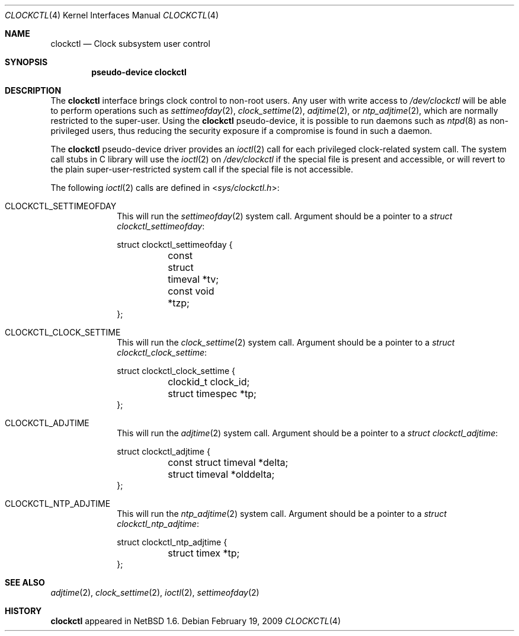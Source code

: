 .\"	clockctl.4,v 1.8 2010/03/22 18:58:31 joerg Exp
.\"
.\" Copyright (c) 2001 The NetBSD Foundation, Inc.
.\" All rights reserved.
.\"
.\" This code is derived from software contributed to The NetBSD Foundation
.\" by Emmanuel Dreyfus.
.\"
.\" Redistribution and use in source and binary forms, with or without
.\" modification, are permitted provided that the following conditions
.\" are met:
.\" 1. Redistributions of source code must retain the above copyright
.\"    notice, this list of conditions and the following disclaimer.
.\" 2. Redistributions in binary form must reproduce the above copyright
.\"    notice, this list of conditions and the following disclaimer in the
.\"    documentation and/or other materials provided with the distribution.
.\"
.\" THIS SOFTWARE IS PROVIDED BY THE NETBSD FOUNDATION, INC. AND CONTRIBUTORS
.\" ``AS IS'' AND ANY EXPRESS OR IMPLIED WARRANTIES, INCLUDING, BUT NOT LIMITED
.\" TO, THE IMPLIED WARRANTIES OF MERCHANTABILITY AND FITNESS FOR A PARTICULAR
.\" PURPOSE ARE DISCLAIMED.  IN NO EVENT SHALL THE FOUNDATION OR CONTRIBUTORS
.\" BE LIABLE FOR ANY DIRECT, INDIRECT, INCIDENTAL, SPECIAL, EXEMPLARY, OR
.\" CONSEQUENTIAL DAMAGES (INCLUDING, BUT NOT LIMITED TO, PROCUREMENT OF
.\" SUBSTITUTE GOODS OR SERVICES; LOSS OF USE, DATA, OR PROFITS; OR BUSINESS
.\" INTERRUPTION) HOWEVER CAUSED AND ON ANY THEORY OF LIABILITY, WHETHER IN
.\" CONTRACT, STRICT LIABILITY, OR TORT (INCLUDING NEGLIGENCE OR OTHERWISE)
.\" ARISING IN ANY WAY OUT OF THE USE OF THIS SOFTWARE, EVEN IF ADVISED OF THE
.\" POSSIBILITY OF SUCH DAMAGE.
.\"
.Dd February 19, 2009
.Dt CLOCKCTL 4
.Os
.Sh NAME
.Nm clockctl
.Nd Clock subsystem user control
.Sh SYNOPSIS
.Cd pseudo-device clockctl
.Sh DESCRIPTION
The
.Nm
interface brings clock control to non-root users.
Any user with write access to
.Pa /dev/clockctl
will be able to perform operations such as
.Xr settimeofday 2 ,
.Xr clock_settime 2 ,
.Xr adjtime 2 ,
or
.Xr ntp_adjtime 2 ,
which are normally restricted to the super-user.
Using the
.Nm
pseudo-device, it is possible to run daemons such as
.Xr ntpd 8
as non-privileged users, thus reducing the security exposure if a
compromise is found in such a daemon.
.Pp
The
.Nm
pseudo-device driver provides an
.Xr ioctl 2
call for each privileged clock-related system call.
The system call stubs in C library will use the
.Xr ioctl 2
on
.Pa /dev/clockctl
if the special file is present and accessible, or will revert to the
plain super-user-restricted system call if the special file is not accessible.
.Pp
The following
.Xr ioctl 2
calls are defined in
.In sys/clockctl.h :
.Bl -tag -width CLOCKCTL
.It Dv CLOCKCTL_SETTIMEOFDAY
This will run the
.Xr settimeofday 2
system call.
Argument should be a pointer to a
.Va struct clockctl_settimeofday :
.Bd -literal
struct clockctl_settimeofday {
	const struct timeval *tv;
	const void *tzp;
};
.Ed
.It Dv CLOCKCTL_CLOCK_SETTIME
This will run the
.Xr clock_settime 2
system call.
Argument should be a pointer to a
.Va struct clockctl_clock_settime :
.Bd -literal
struct clockctl_clock_settime {
	clockid_t clock_id;
	struct timespec *tp;
};
.Ed
.It Dv CLOCKCTL_ADJTIME
This will run the
.Xr adjtime 2
system call.
Argument should be a pointer to a
.Va struct clockctl_adjtime :
.Bd -literal
struct clockctl_adjtime {
	const struct timeval *delta;
	struct timeval *olddelta;
};
.Ed
.It Dv CLOCKCTL_NTP_ADJTIME
This will run the
.Xr ntp_adjtime 2
system call.
Argument should be a pointer to a
.Va struct clockctl_ntp_adjtime :
.Bd -literal
struct clockctl_ntp_adjtime {
	struct timex *tp;
.\" Following member is commented out intentionally.
.\"	register_t retval;
};
.Ed
.El
.Sh SEE ALSO
.Xr adjtime 2 ,
.Xr clock_settime 2 ,
.Xr ioctl 2 ,
.Xr settimeofday 2
.Sh HISTORY
.Nm
appeared in
.Nx 1.6 .
